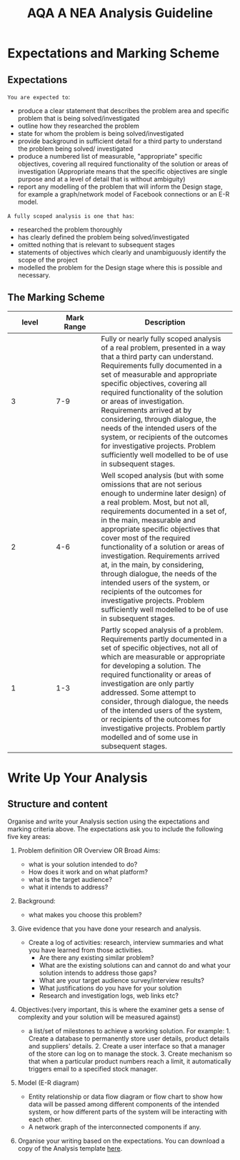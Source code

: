 #+STARTUP:indent
#+HTML_HEAD: <link rel="stylesheet" type="text/css" href="css/styles.css"/>
#+HTML_HEAD_EXTRA: <link href='http://fonts.googleapis.com/css?family=Ubuntu+Mono|Ubuntu' rel='stylesheet' type='text/css'>
#+OPTIONS: f:nil author:nil num:1 creator:nil timestamp:nil 
#+TITLE: AQA A NEA Analysis Guideline
#+AUTHOR: Xiaohui Ellis

#+BEGIN_HTML

#+END_HTML

* COMMENT Use as a template
:PROPERTIES:
:HTML_CONTAINER_CLASS: activity
:END:
** Analysis Guidelines
:PROPERTIES:
:HTML_CONTAINER_CLASS: learn
:END:


| Level | Mark Range | Descriptions                                                                                                                                                                                                                                                                                                                                                                                                                                                                                                                                                                              |
|-------+------------+-------------------------------------------------------------------------------------------------------------------------------------------------------------------------------------------------------------------------------------------------------------------------------------------------------------------------------------------------------------------------------------------------------------------------------------------------------------------------------------------------------------------------------------------------------------------------------------------|
|     3 |        7-9 | Fully or nearly fully scoped analysis of a real problem, presented in a way that a third party can understand. Requirements fully documented in a set of measurable and appropriate specific objectives, covering all required functionality of the solution or areas of investigation. Requirements arrived at by considering, through dialogue, the needs of the intended users of the system, or recipients of the outcomes for investigative projects. Problem sufficiently well modelled to be of use in subsequent stages.                                                          |
|     2 |        4-6 | Well scoped analysis (but with some omissions that are not serious enough to undermine later design) of a real problem. Most, but not all, requirements documented in a set of, in the main, measurable and appropriate specific objectives that cover most of the required functionality of a solution or areas of investigation. Requirements arrived at, in the main, by considering, through dialogue, the needs of the intended users of the system, or recipients of the outcomes for investigative projects. Problem sufficiently well modelled to be of use in subsequent stages. |
|     1 |        1-3 | Partly scoped analysis of a problem. Requirements partly documented in a set of specific objectives, not all of which are measurable or appropriate for developing a solution. The required functionality or areas of investigation are only partly addressed. Some attempt to consider, through dialogue, the needs of the intended users of the system, or recipients of the outcomes for investigative projects. Problem partly modelled and of some use in subsequent stages                                                                                                          |

  
** Research It
:PROPERTIES:
:HTML_CONTAINER_CLASS: research
:END:

** Design It
:PROPERTIES:
:HTML_CONTAINER_CLASS: design
:END:

** Build It
:PROPERTIES:
:HTML_CONTAINER_CLASS: build
:END:

** Test It
:PROPERTIES:
:HTML_CONTAINER_CLASS: test
:END:

** Run It
:PROPERTIES:
:HTML_CONTAINER_CLASS: run
:END:

** Document It
:PROPERTIES:
:HTML_CONTAINER_CLASS: document
:END:

** Code It
:PROPERTIES:
:HTML_CONTAINER_CLASS: code
:END:

** Program It
:PROPERTIES:
:HTML_CONTAINER_CLASS: program
:END:

** Try It
:PROPERTIES:
:HTML_CONTAINER_CLASS: try
:END:

** Badge It
:PROPERTIES:
:HTML_CONTAINER_CLASS: badge
:END:

** Save It
:PROPERTIES:
:HTML_CONTAINER_CLASS: save
:END:

* Expectations and Marking Scheme
:PROPERTIES:
:HTML_CONTAINER_CLASS: activity
:END:
** Expectations
:PROPERTIES:
:HTML_CONTAINER_CLASS: learn
:END:

**** =You are expected to=:
+ produce a clear statement that describes the problem area and specific problem that is being solved/investigated
+ outline how they researched the problem
+ state for whom the problem is being solved/investigated
+ provide background in sufficient detail for a third party to understand the problem being solved/ investigated
+ produce a numbered list of measurable, "appropriate" specific objectives, covering all required functionality of the solution or areas of investigation (Appropriate means that the specific objectives are single purpose and at a level of detail that is without ambiguity)
+ report any modelling of the problem that will inform the Design stage, for example a graph/network model of Facebook connections or an E-R model.

**** =A fully scoped analysis is one that has=:
+ researched the problem thoroughly
+ has clearly defined the problem being solved/investigated
+ omitted nothing that is relevant to subsequent stages
+ statements of objectives which clearly and unambiguously identify the scope of the project
+ modelled the problem for the Design stage where this is possible and necessary.

** The Marking Scheme
:PROPERTIES:
:HTML_CONTAINER_CLASS: learn
:END:


|       <10> |       <10> | <30>                           |
|      level | Mark Range | Description                    |
|------------+------------+--------------------------------|
|          3 |        7-9 | Fully or nearly fully scoped analysis of a real problem, presented in a way that a third party can understand. Requirements fully documented in a set of measurable and appropriate specific objectives, covering all required functionality of the solution or areas of investigation. Requirements arrived at by considering, through dialogue, the needs of the intended users of the system, or recipients of the outcomes for investigative projects. Problem sufficiently well modelled to be of use in subsequent stages. |
|------------+------------+--------------------------------|
|          2 |        4-6 | Well scoped analysis (but with some omissions that are not serious enough to undermine later design) of a real problem. Most, but not all, requirements documented in a set of, in the main, measurable and appropriate specific objectives that cover most of the required functionality of a solution or areas of investigation. Requirements arrived at, in the main, by considering, through dialogue, the needs of the intended users of the system, or recipients of the outcomes for investigative projects. Problem sufficiently well modelled to be of use in subsequent stages. |
|          1 |        1-3 | Partly scoped analysis of a problem. Requirements partly documented in a set of specific objectives, not all of which are measurable or appropriate for developing a solution. The required functionality or areas of investigation are only partly addressed. Some attempt to consider, through dialogue, the needs of the intended users of the system, or recipients of the outcomes for investigative projects. Problem partly modelled and of some use in subsequent stages. |
  
* Write Up Your Analysis
:PROPERTIES:
:HTML_CONTAINER_CLASS: activity
:END:
** Structure and content
:PROPERTIES:
:HTML_CONTAINER_CLASS: document
:END:

[[./img/analysis.png]]
Organise and write your Analysis section using the expectations and marking criteria above. The expectations ask you to include the following five key areas:
1. Problem definition OR Overview OR Broad Aims:
   + what is your solution intended to do?
   + How does it work and on what platform?
   + what is the target audience? 
   + what it intends to address?
2. Background: 
   + what makes you choose this problem?
3. Give evidence that you have done your research and analysis.
   + Create a log of activities: research, interview summaries and what you have learned from those activities.
     + Are there any existing similar problem?
     + What are the existing solutions can and cannot do and what your solution intends to address those gaps?
     + What are your target audience survey/interview results?
     + What justifications do you have for your solution
     + Research and investigation logs, web links etc?
4. Objectives:(very important, this is where the examiner gets a sense of complexity and your solution will be measured against)
   + a list/set of milestones to achieve a working solution. For example: 1. Create a database to permanently store user details, product details and suppliers' details. 2. Create a user interface so that a manager of the store can log on to manage the stock. 3. Create mechanism so that when a particular product numbers reach a limit, it automatically triggers email to a specified stock manager.
5. Model (E-R diagram)
   
   + Entity relationship or data flow diagram or flow chart to show how data will be passed among different components of the intended system, or how different parts of the system will be interacting with each other.
   + A network graph of the interconnected components if any.
6. Organise your writing based on the expectations. You can download a copy of the Analysis template [[file:doc/AnalysisTemplate.docx][here]].
